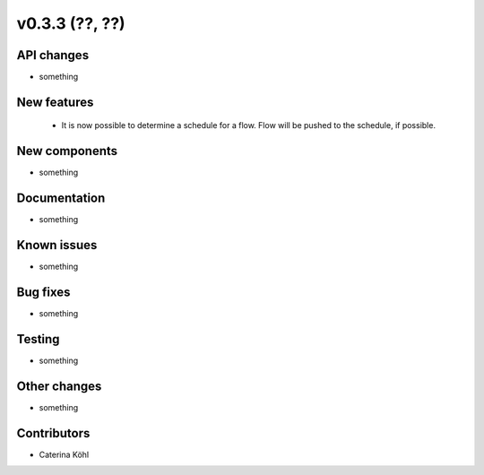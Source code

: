 v0.3.3 (??, ??)
+++++++++++++++++++++++++++


API changes
###########

* something

New features
############

  * It is now possible to determine a schedule for a flow. Flow will be pushed
    to the schedule, if possible.

New components
##############

* something

Documentation
#############

* something

Known issues
############

* something

Bug fixes
#########

* something

Testing
#######

* something

Other changes
#############

* something

Contributors
############

* Caterina Köhl